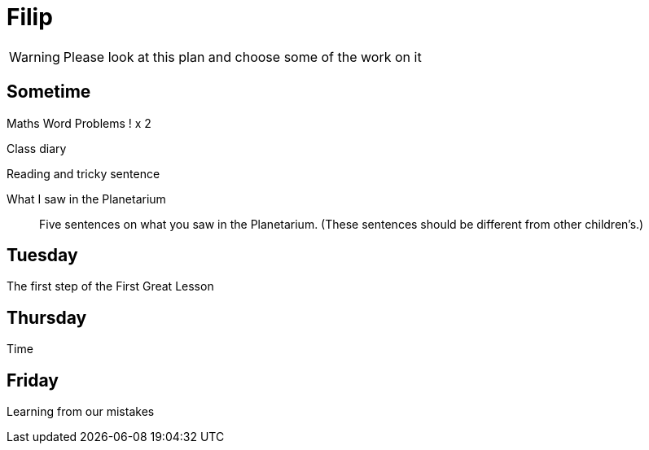 Filip
=====

WARNING: Please look at this plan and choose some of the work on it

== Sometime ==

Maths Word Problems ! x 2

Class diary

Reading and tricky sentence

What I saw in the Planetarium::
  Five sentences on what you saw in the Planetarium. (These sentences should be different from other children's.)

== Tuesday ==
The first step of the First Great Lesson


== Thursday ==

Time

== Friday ==

Learning from our mistakes
